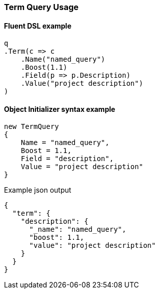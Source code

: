 :ref_current: https://www.elastic.co/guide/en/elasticsearch/reference/5.3

:xpack_current: https://www.elastic.co/guide/en/x-pack/5.3

:github: https://github.com/elastic/elasticsearch-net

:nuget: https://www.nuget.org/packages

////
IMPORTANT NOTE
==============
This file has been generated from https://github.com/elastic/elasticsearch-net/tree/5.x/src/Tests/QueryDsl/TermLevel/Term/TermQueryUsageTests.cs. 
If you wish to submit a PR for any spelling mistakes, typos or grammatical errors for this file,
please modify the original csharp file found at the link and submit the PR with that change. Thanks!
////

[[term-query-usage]]
=== Term Query Usage

==== Fluent DSL example

[source,csharp]
----
q
.Term(c => c
    .Name("named_query")
    .Boost(1.1)
    .Field(p => p.Description)
    .Value("project description")
)
----

==== Object Initializer syntax example

[source,csharp]
----
new TermQuery
{
    Name = "named_query",
    Boost = 1.1,
    Field = "description",
    Value = "project description"
}
----

[source,javascript]
.Example json output
----
{
  "term": {
    "description": {
      "_name": "named_query",
      "boost": 1.1,
      "value": "project description"
    }
  }
}
----


